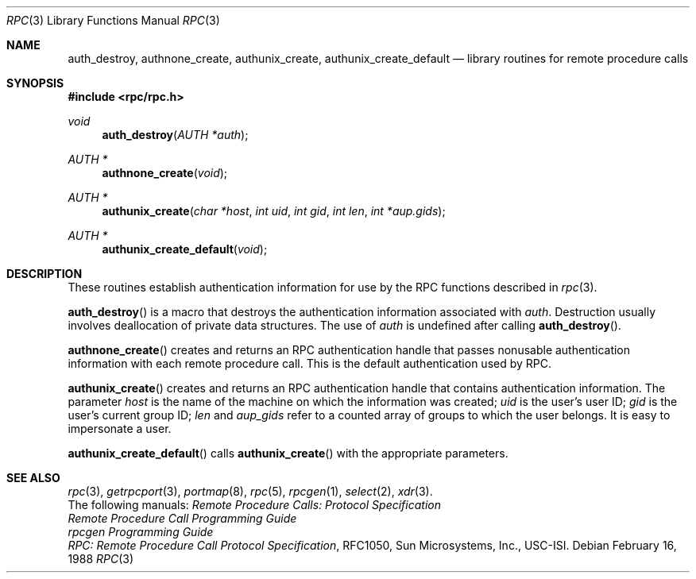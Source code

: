 .\"	$OpenBSD: rpcauth.3,v 1.2 1999/05/20 15:22:52 aaron Exp $
.\" Mostly converted to mandoc by Theo de Raadt, Tue Feb 24 04:04:46 MST 1998
.\"
.Dd February 16, 1988
.Dt RPC 3
.Os
.Sh NAME
.Nm auth_destroy ,
.Nm authnone_create ,
.Nm authunix_create ,
.Nm authunix_create_default
.Nd library routines for remote procedure calls
.Sh SYNOPSIS
.Fd #include <rpc/rpc.h>
.Ft void
.Fn auth_destroy "AUTH *auth"
.Ft AUTH *
.Fn authnone_create "void"
.Ft AUTH *
.Fn authunix_create "char *host" "int uid" "int gid" "int len" "int *aup.gids"
.Ft AUTH *
.Fn authunix_create_default "void"
.Sh DESCRIPTION
These routines establish authentication information for use by the
RPC functions described in
.Xr rpc 3 .
.Pp
.Fn auth_destroy
is a macro that destroys the authentication information associated with
.Fa auth .
Destruction usually involves deallocation of private data
structures. The use of
.Fa auth
is undefined after calling
.Fn auth_destroy .
.Pp
.Fn authnone_create
creates and returns an
.Tn RPC
authentication handle that passes nonusable authentication
information with each remote procedure call. This is the
default authentication used by
.Tn RPC.
.Pp
.Fn authunix_create
creates and returns an
.Tn RPC
authentication handle that contains
.UX
authentication information.
The parameter
.Fa host
is the name of the machine on which the information was
created;
.Fa uid
is the user's user
.Tn ID ;
.Fa gid
is the user's current group
.Tn ID ;
.Fa len
and
.Fa aup_gids
refer to a counted array of groups to which the user belongs.
It is easy to impersonate a user.
.Pp
.Fn authunix_create_default
calls
.Fn authunix_create
with the appropriate parameters.
.Pp
.Sh SEE ALSO
.\"Xr rpc_secure 3 ,
.Xr rpc 3 ,
.Xr getrpcport 3 ,
.Xr portmap 8 ,
.Xr rpc 5 ,
.Xr rpcgen 1 ,
.Xr select 2 ,
.Xr xdr 3 .
.br
The following manuals:
.RS
.ft I
Remote Procedure Calls: Protocol Specification
.br
Remote Procedure Call Programming Guide
.br
rpcgen Programming Guide
.br
.ft R
.RE
.Fa "RPC: Remote Procedure Call Protocol Specification" ,
.Tn RFC1050, Sun Microsystems, Inc.,
.Tn USC-ISI.
